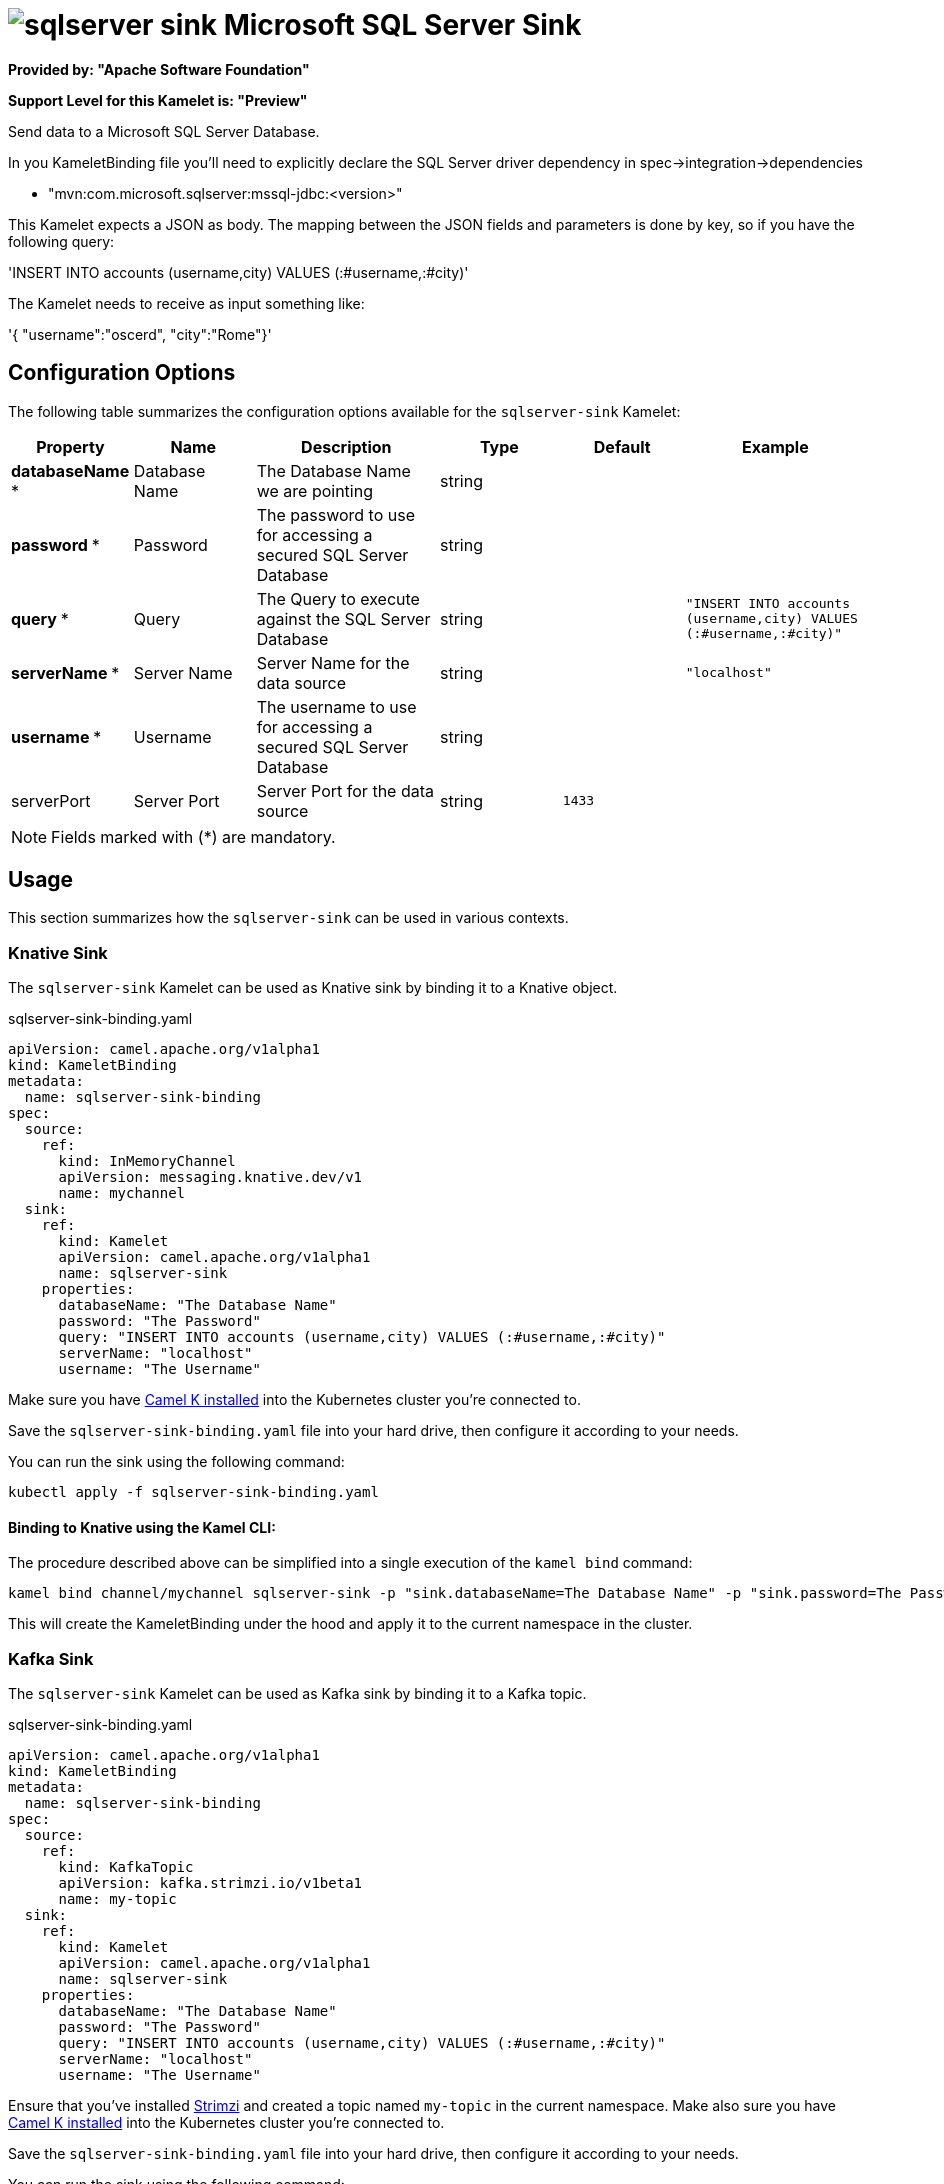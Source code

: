 // THIS FILE IS AUTOMATICALLY GENERATED: DO NOT EDIT
= image:kamelets/sqlserver-sink.svg[] Microsoft SQL Server Sink

*Provided by: "Apache Software Foundation"*

*Support Level for this Kamelet is: "Preview"*

Send data to a Microsoft SQL Server Database.

In you KameletBinding file you'll need to explicitly declare the SQL Server driver dependency in spec->integration->dependencies

- "mvn:com.microsoft.sqlserver:mssql-jdbc:<version>"

This Kamelet expects a JSON as body. The mapping between the JSON fields and parameters is done by key, so if you have the following query:

'INSERT INTO accounts (username,city) VALUES (:#username,:#city)'

The Kamelet needs to receive as input something like:

'{ "username":"oscerd", "city":"Rome"}'

== Configuration Options

The following table summarizes the configuration options available for the `sqlserver-sink` Kamelet:
[width="100%",cols="2,^2,3,^2,^2,^3",options="header"]
|===
| Property| Name| Description| Type| Default| Example
| *databaseName {empty}* *| Database Name| The Database Name we are pointing| string| | 
| *password {empty}* *| Password| The password to use for accessing a secured SQL Server Database| string| | 
| *query {empty}* *| Query| The Query to execute against the SQL Server Database| string| | `"INSERT INTO accounts (username,city) VALUES (:#username,:#city)"`
| *serverName {empty}* *| Server Name| Server Name for the data source| string| | `"localhost"`
| *username {empty}* *| Username| The username to use for accessing a secured SQL Server Database| string| | 
| serverPort| Server Port| Server Port for the data source| string| `1433`| 
|===

NOTE: Fields marked with ({empty}*) are mandatory.

== Usage

This section summarizes how the `sqlserver-sink` can be used in various contexts.

=== Knative Sink

The `sqlserver-sink` Kamelet can be used as Knative sink by binding it to a Knative object.

.sqlserver-sink-binding.yaml
[source,yaml]
----
apiVersion: camel.apache.org/v1alpha1
kind: KameletBinding
metadata:
  name: sqlserver-sink-binding
spec:
  source:
    ref:
      kind: InMemoryChannel
      apiVersion: messaging.knative.dev/v1
      name: mychannel
  sink:
    ref:
      kind: Kamelet
      apiVersion: camel.apache.org/v1alpha1
      name: sqlserver-sink
    properties:
      databaseName: "The Database Name"
      password: "The Password"
      query: "INSERT INTO accounts (username,city) VALUES (:#username,:#city)"
      serverName: "localhost"
      username: "The Username"

----

Make sure you have xref:latest@camel-k::installation/installation.adoc[Camel K installed] into the Kubernetes cluster you're connected to.

Save the `sqlserver-sink-binding.yaml` file into your hard drive, then configure it according to your needs.

You can run the sink using the following command:

[source,shell]
----
kubectl apply -f sqlserver-sink-binding.yaml
----

==== *Binding to Knative using the Kamel CLI:*

The procedure described above can be simplified into a single execution of the `kamel bind` command:

[source,shell]
----
kamel bind channel/mychannel sqlserver-sink -p "sink.databaseName=The Database Name" -p "sink.password=The Password" -p "sink.query=INSERT INTO accounts (username,city) VALUES (:#username,:#city)" -p "sink.serverName=localhost" -p "sink.username=The Username"
----

This will create the KameletBinding under the hood and apply it to the current namespace in the cluster.

=== Kafka Sink

The `sqlserver-sink` Kamelet can be used as Kafka sink by binding it to a Kafka topic.

.sqlserver-sink-binding.yaml
[source,yaml]
----
apiVersion: camel.apache.org/v1alpha1
kind: KameletBinding
metadata:
  name: sqlserver-sink-binding
spec:
  source:
    ref:
      kind: KafkaTopic
      apiVersion: kafka.strimzi.io/v1beta1
      name: my-topic
  sink:
    ref:
      kind: Kamelet
      apiVersion: camel.apache.org/v1alpha1
      name: sqlserver-sink
    properties:
      databaseName: "The Database Name"
      password: "The Password"
      query: "INSERT INTO accounts (username,city) VALUES (:#username,:#city)"
      serverName: "localhost"
      username: "The Username"

----

Ensure that you've installed https://strimzi.io/[Strimzi] and created a topic named `my-topic` in the current namespace.
Make also sure you have xref:latest@camel-k::installation/installation.adoc[Camel K installed] into the Kubernetes cluster you're connected to.

Save the `sqlserver-sink-binding.yaml` file into your hard drive, then configure it according to your needs.

You can run the sink using the following command:

[source,shell]
----
kubectl apply -f sqlserver-sink-binding.yaml
----

==== *Binding to Kafka using the Kamel CLI:*

The procedure described above can be simplified into a single execution of the `kamel bind` command:

[source,shell]
----
kamel bind kafka.strimzi.io/v1beta1:KafkaTopic:my-topic sqlserver-sink -p "sink.databaseName=The Database Name" -p "sink.password=The Password" -p "sink.query=INSERT INTO accounts (username,city) VALUES (:#username,:#city)" -p "sink.serverName=localhost" -p "sink.username=The Username"
----

This will create the KameletBinding under the hood and apply it to the current namespace in the cluster.

// THIS FILE IS AUTOMATICALLY GENERATED: DO NOT EDIT
